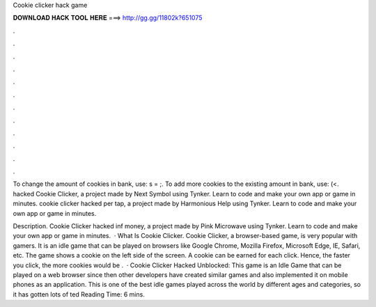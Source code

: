 Cookie clicker hack game



𝐃𝐎𝐖𝐍𝐋𝐎𝐀𝐃 𝐇𝐀𝐂𝐊 𝐓𝐎𝐎𝐋 𝐇𝐄𝐑𝐄 ===> http://gg.gg/11802k?651075



.



.



.



.



.



.



.



.



.



.



.



.

To change the amount of cookies in bank, use: s = ;. To add more cookies to the existing amount in bank, use: (<. hacked Cookie Clicker, a project made by Next Symbol using Tynker. Learn to code and make your own app or game in minutes. cookie clicker hacked per tap, a project made by Harmonious Help using Tynker. Learn to code and make your own app or game in minutes.

Description. Cookie Clicker hacked inf money, a project made by Pink Microwave using Tynker. Learn to code and make your own app or game in minutes.  · What Is Cookie Clicker. Cookie Clicker, a browser-based game, is very popular with gamers. It is an idle game that can be played on browsers like Google Chrome, Mozilla Firefox, Microsoft Edge, IE, Safari, etc. The game shows a cookie on the left side of the screen. A cookie can be earned for each click. Hence, the faster you click, the more cookies would be .  · Cookie Clicker Hacked Unblocked: This game is an Idle Game that can be played on a web browser since then other developers have created similar games and also implemented it on mobile phones as an application. This is one of the best idle games played across the world by different ages and categories, so it has gotten lots of ted Reading Time: 6 mins.
